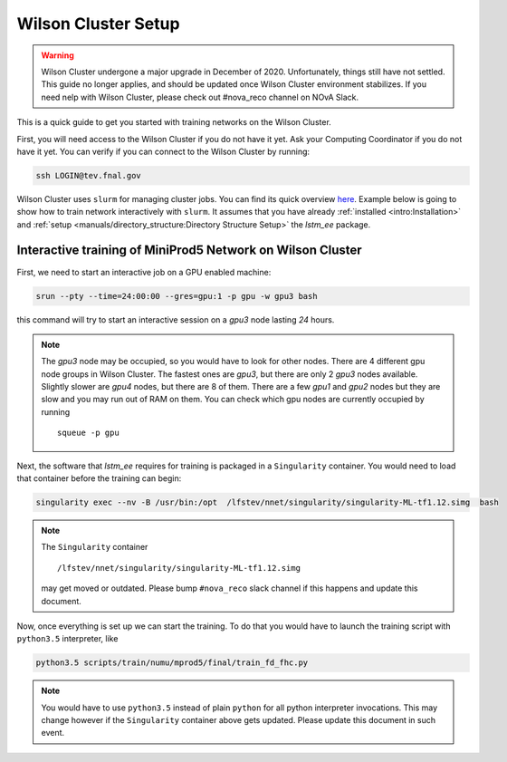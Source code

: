 Wilson Cluster Setup
====================

.. warning::
    Wilson Cluster undergone a major upgrade in December of 2020.
    Unfortunately, things still have not settled.
    This guide no longer applies, and should be updated once Wilson Cluster
    environment stabilizes.
    If you need nelp with Wilson Cluster, please check out #nova_reco channel
    on NOvA Slack.

This is a quick guide to get you started with training networks on the Wilson
Cluster.

First, you will need access to the Wilson Cluster if you do not have it yet.
Ask your Computing Coordinator if you do not have it yet. You can verify
if you can connect to the Wilson Cluster by running:

.. code-block:: bash

   ssh LOGIN@tev.fnal.gov

Wilson Cluster uses ``slurm`` for managing cluster jobs. You can find its
quick overview `here <slurm_overview_>`_. Example below is going to show
how to train network interactively with ``slurm``. It assumes that you have
already :ref:`installed <intro:Installation>` and
:ref:`setup <manuals/directory_structure:Directory Structure Setup>` the
`lstm_ee` package.

Interactive training of MiniProd5 Network on Wilson Cluster
-----------------------------------------------------------

First, we need to start an interactive job on a GPU enabled machine:

.. code-block:: bash

   srun --pty --time=24:00:00 --gres=gpu:1 -p gpu -w gpu3 bash

this command will try to start an interactive session on a *gpu3* node
lasting *24* hours.

.. note::
    The *gpu3* node may be occupied, so you would have to look for other nodes.
    There are 4 different gpu node groups in Wilson Cluster.
    The fastest ones are *gpu3*, but there are only 2 *gpu3* nodes available.
    Slightly slower are *gpu4* nodes, but there are 8 of them.
    There are a few *gpu1* and *gpu2* nodes but they are slow and you may
    run out of RAM on them.
    You can check which gpu nodes are currently occupied by running

    ::

        squeue -p gpu

Next, the software that `lstm_ee` requires for training is packaged in a
``Singularity`` container. You would need to load that container before the
training can begin:

.. code-block:: bash

   singularity exec --nv -B /usr/bin:/opt  /lfstev/nnet/singularity/singularity-ML-tf1.12.simg  bash

.. note::
    The ``Singularity`` container

    ::

        /lfstev/nnet/singularity/singularity-ML-tf1.12.simg

    may get moved or outdated. Please bump ``#nova_reco`` slack channel if this
    happens and update this document.

Now, once everything is set up we can start the training. To do that you would
have to launch the training script with ``python3.5`` interpreter, like

.. code-block:: bash

   python3.5 scripts/train/numu/mprod5/final/train_fd_fhc.py

.. note::
    You would have to use ``python3.5`` instead of plain ``python`` for all
    python interpreter invocations. This may change however if the
    ``Singularity`` container above gets updated. Please update this document
    in such event.



.. _slurm_overview: https://slurm.schedmd.com/quickstart.html

